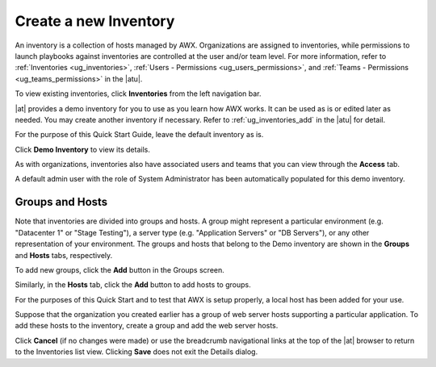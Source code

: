 Create a new Inventory
~~~~~~~~~~~~~~~~~~~~~~~~

.. index::
   single: inventory; create new
   single: inventory; add to organization

An inventory is a collection of hosts managed by AWX. Organizations are assigned to inventories, while permissions to launch playbooks against inventories are controlled at the user and/or team level. For more information, refer to :ref:`Inventories <ug_inventories>`, :ref:`Users - Permissions <ug_users_permissions>`, and :ref:`Teams - Permissions <ug_teams_permissions>` in the |atu|.

To view existing inventories, click **Inventories** from the left navigation bar.

.. image:: ../common/images/qs-inventories-default-list-view.png

|at| provides a demo inventory for you to use as you learn how AWX works. It can be used as is or edited later as needed. You may create another inventory if necessary. Refer to :ref:`ug_inventories_add` in the |atu| for detail.

For the purpose of this Quick Start Guide, leave the default inventory as is. 

Click **Demo Inventory** to view its details.

|Inventories - Demo inventory details|

.. |Inventories - Demo inventory details| image:: ../common/images/qs-inventories-demo-details.png

As with organizations, inventories also have associated users and teams that you can view through the **Access** tab.

.. image:: ../common/images/qs-inventories-default-access-list-view.png

A default admin user with the role of System Administrator has been automatically populated for this demo inventory. 


Groups and Hosts
^^^^^^^^^^^^^^^^^

Note that inventories are divided into groups and hosts. A group might represent a particular environment (e.g. "Datacenter 1" or "Stage Testing"), a server type (e.g. "Application Servers" or "DB Servers"), or any other representation of your environment. The groups and hosts that belong to the Demo inventory are shown in the **Groups** and **Hosts** tabs, respectively.

To add new groups, click the **Add** button in the Groups screen.  

Similarly, in the **Hosts** tab, click the **Add** button to add hosts to groups.

For the purposes of this Quick Start and to test that AWX is setup properly, a local host has been added for your use.

.. image:: ../common/images/qs-inventories-default-host.png

Suppose that the organization you created earlier has a group of web server hosts supporting a particular application. To add these hosts to the inventory, create a group and add the web server hosts. 

Click **Cancel** (if no changes were made) or use the breadcrumb navigational links at the top of the |at| browser to return to the Inventories list view. Clicking **Save** does not exit the Details dialog.
